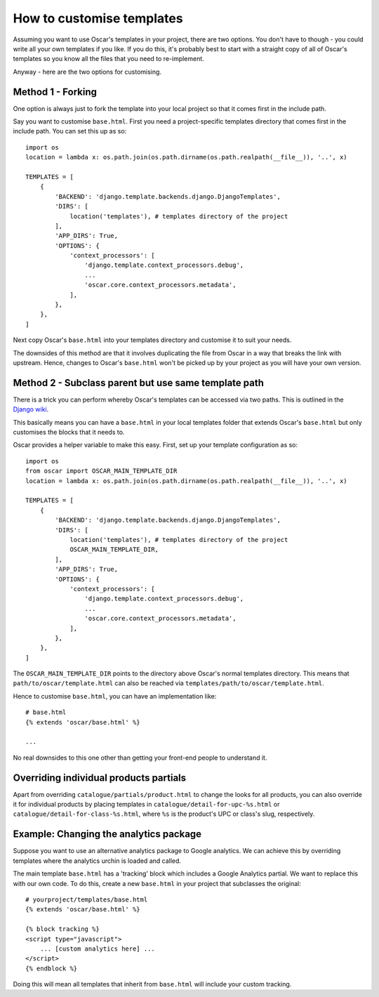==========================
How to customise templates
==========================

Assuming you want to use Oscar's templates in your project, there are two
options.  You don't have to though - you could write all your own templates if
you like.  If you do this, it's probably best to start with a straight copy of
all of Oscar's templates so you know all the files that you need to
re-implement.

Anyway - here are the two options for customising.

Method 1 - Forking
------------------

One option is always just to fork the template into your local project so that
it comes first in the include path.

Say you want to customise ``base.html``.  First you need a project-specific
templates directory that comes first in the include path.  You can set this up
as so::

    

    import os
    location = lambda x: os.path.join(os.path.dirname(os.path.realpath(__file__)), '..', x)

    TEMPLATES = [
        {
            'BACKEND': 'django.template.backends.django.DjangoTemplates',
            'DIRS': [
                location('templates'), # templates directory of the project
            ],
            'APP_DIRS': True,
            'OPTIONS': {
                'context_processors': [
                    'django.template.context_processors.debug',
                    ...
                    'oscar.core.context_processors.metadata',
                ],
            },
        },
    ]

Next copy Oscar's ``base.html`` into your templates directory and customise it
to suit your needs.

The downsides of this method are that it involves duplicating the file from
Oscar in a way that breaks the link with upstream.  Hence, changes to Oscar's
``base.html`` won't be picked up by your project as you will have your own
version.

Method 2 - Subclass parent but use same template path
-----------------------------------------------------

There is a trick you can perform whereby Oscar's templates can be accessed via
two paths.  This is outlined in the `Django wiki`_.

.. _`Django wiki`: https://code.djangoproject.com/wiki/ExtendingTemplates

This basically means you can have a ``base.html`` in your local templates folder
that extends Oscar's ``base.html`` but only customises the blocks that it needs
to.

Oscar provides a helper variable to make this easy.  First, set up your
template configuration as so::

    import os
    from oscar import OSCAR_MAIN_TEMPLATE_DIR
    location = lambda x: os.path.join(os.path.dirname(os.path.realpath(__file__)), '..', x)

    TEMPLATES = [
        {
            'BACKEND': 'django.template.backends.django.DjangoTemplates',
            'DIRS': [
                location('templates'), # templates directory of the project
                OSCAR_MAIN_TEMPLATE_DIR,
            ],
            'APP_DIRS': True,
            'OPTIONS': {
                'context_processors': [
                    'django.template.context_processors.debug',
                    ...
                    'oscar.core.context_processors.metadata',
                ],
            },
        },
    ]

The ``OSCAR_MAIN_TEMPLATE_DIR`` points to the directory above Oscar's normal
templates directory.  This means that ``path/to/oscar/template.html`` can also
be reached via ``templates/path/to/oscar/template.html``.

Hence to customise ``base.html``, you can have an implementation like::

    # base.html
    {% extends 'oscar/base.html' %}

    ...

No real downsides to this one other than getting your front-end people to
understand it.

Overriding individual products partials
---------------------------------------

Apart from overriding ``catalogue/partials/product.html`` to change the looks
for all products, you can also override it for individual products by placing
templates in ``catalogue/detail-for-upc-%s.html`` or
``catalogue/detail-for-class-%s.html``, where ``%s`` is the product's UPC
or class's slug, respectively.

Example: Changing the analytics package
---------------------------------------

Suppose you want to use an alternative analytics package to Google analytics.
We can achieve this by overriding templates where the analytics urchin is loaded
and called.

The main template ``base.html`` has a 'tracking' block which includes a Google
Analytics partial.  We want to replace this with our own code.  To do this,
create a new ``base.html`` in your project that subclasses the original::

    # yourproject/templates/base.html
    {% extends 'oscar/base.html' %}

    {% block tracking %}
    <script type="javascript">
        ... [custom analytics here] ...
    </script>
    {% endblock %}

Doing this will mean all templates that inherit from ``base.html`` will include
your custom tracking.

